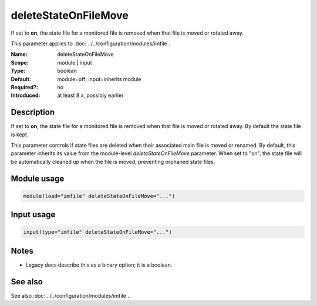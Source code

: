 .. _param-imfile-deletestateonfilemove:
.. _imfile.parameter.module.deletestateonfilemove:

deleteStateOnFileMove
=====================

.. index::
   single: imfile; deleteStateOnFileMove
   single: deleteStateOnFileMove

.. summary-start

If set to **on**, the state file for a monitored file is removed when that file is moved or rotated away.

.. summary-end

This parameter applies to :doc:`../../configuration/modules/imfile`.

:Name: deleteStateOnFileMove
:Scope: module | input
:Type: boolean
:Default: module=off; input=inherits module
:Required?: no
:Introduced: at least 8.x, possibly earlier

Description
-----------
If set to **on**, the state file for a monitored file is removed when that file
is moved or rotated away. By default the state file is kept.

This parameter controls if state files are deleted when their associated
main file is moved or renamed. By default, this parameter inherits its
value from the module-level `deleteStateOnFileMove` parameter. When set
to "on", the state file will be automatically cleaned up when the file
is moved, preventing orphaned state files.

Module usage
------------
.. _param-imfile-module-deletestateonfilemove:
.. _imfile.parameter.module.deletestateonfilemove-usage:
.. code-block:: rsyslog

   module(load="imfile" deleteStateOnFileMove="...")

Input usage
-----------
.. _param-imfile-input-deletestateonfilemove:
.. _imfile.parameter.input.deletestateonfilemove:
.. code-block:: rsyslog

   input(type="imfile" deleteStateOnFileMove="...")

Notes
-----
- Legacy docs describe this as a binary option; it is a boolean.

See also
--------
See also :doc:`../../configuration/modules/imfile`.
